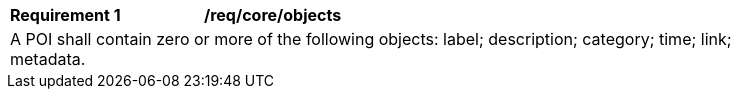 [[req_core_objects]]
[width="90%",cols="2,6a"]
|===
^|*Requirement {counter:req-id}* |*/req/core/objects* 
2+|A POI shall contain zero or more of the following objects: label; description; category; time; link; metadata. 
|===
